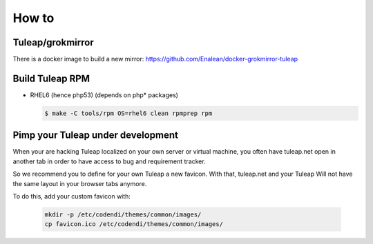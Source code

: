 How to
======

Tuleap/grokmirror
-----------------

There is a docker image to build a new mirror: https://github.com/Enalean/docker-grokmirror-tuleap

Build Tuleap RPM
----------------

- RHEL6 (hence php53) (depends on php* packages)

  .. code-block:: bash

    $ make -C tools/rpm OS=rhel6 clean rpmprep rpm

Pimp your Tuleap under development
----------------------------------

When your are hacking Tuleap localized on your own server or virtual machine, you often
have tuleap.net open in another tab in order to have access to bug and requirement tracker.

So we recommend you to define for your own Tuleap a new favicon. With that, tuleap.net and your Tuleap
Will not have the same layout in your browser tabs anymore.

To do this, add your custom favicon with:

    .. code-block:: bash

        mkdir -p /etc/codendi/themes/common/images/
        cp favicon.ico /etc/codendi/themes/common/images/
